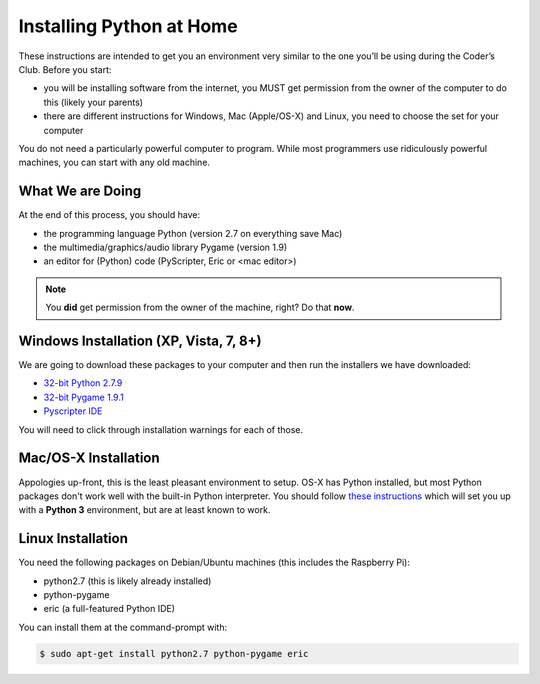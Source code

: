 Installing Python at Home
==========================

These instructions are intended to get you an environment very similar to the one you’ll be using during the Coder’s Club. Before you start:

* you will be installing software from the internet, you MUST get permission from the owner of the computer to do this (likely your parents)
* there are different instructions for Windows, Mac (Apple/OS-X) and Linux, you need to choose the set for your computer

You do not need a particularly powerful computer to program. While most programmers use ridiculously powerful machines, you can start with any old machine.

What We are Doing
-----------------

At the end of this process, you should have:

* the programming language Python (version 2.7 on everything save Mac)
* the multimedia/graphics/audio library Pygame (version 1.9)
* an editor for (Python) code (PyScripter, Eric or <mac editor>)

.. note::

    You **did** get permission from the owner of the machine, right?
    Do that **now**.

Windows Installation (XP, Vista, 7, 8+)
---------------------------------------

We are going to download these packages to your computer and then run the installers we have downloaded:

* `32-bit Python 2.7.9 <https://www.google.com/url?q=https%3A%2F%2Fwww.python.org%2Fftp%2Fpython%2F2.7.9%2Fpython-2.7.9.msi&sa=D&sntz=1&usg=AFQjCNEyD6jodxsQkkJUnb_JKfu_iC74Jw>`_
* `32-bit Pygame 1.9.1 <http://www.google.com/url?q=http%3A%2F%2Fpygame.org%2Fftp%2Fpygame-1.9.1.win32-py2.7.msi&sa=D&sntz=1&usg=AFQjCNGjJTZQp3_d-_42T882jSr7Pdyrcw>`_
* `Pyscripter IDE <https://pyscripter.googlecode.com/files/PyScripter-v2.5.3-Setup.exe>`_

You will need to click through installation warnings for each of those.

Mac/OS-X Installation
---------------------

Appologies up-front, this is the least pleasant environment to setup.
OS-X has Python installed, but most Python packages don't work well with the built-in 
Python interpreter.
You should follow `these instructions <http://programarcadegames.com/index.php?chapter=foreword&lang=en#section_0_1_2>`_
which will set you up with a **Python 3** environment, but are at least known to work.

Linux Installation 
--------------------

You need the following packages on Debian/Ubuntu machines (this includes the Raspberry Pi):

* python2.7 (this is likely already installed)
* python-pygame
* eric  (a full-featured Python IDE)

You can install them at the command-prompt with:

.. code-block:: bash

    $ sudo apt-get install python2.7 python-pygame eric
